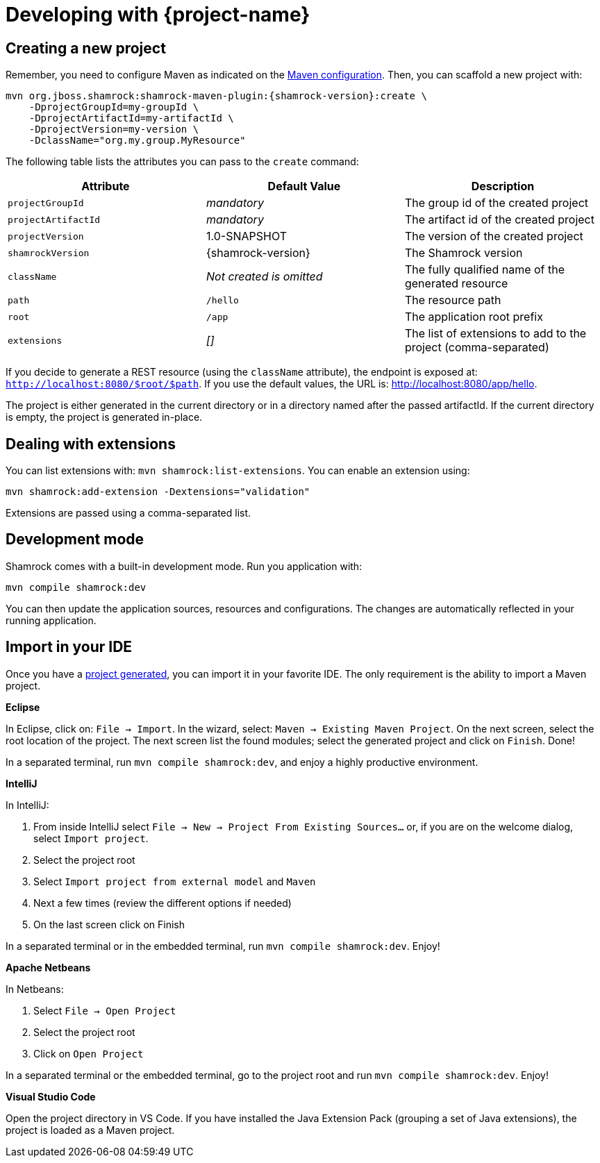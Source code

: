 = Developing with {project-name}

== Creating a new project

Remember, you need to configure Maven as indicated on the link:maven-config.html[Maven configuration].
Then, you can scaffold a new project with:

[source,subs=attributes+]
----
mvn org.jboss.shamrock:shamrock-maven-plugin:{shamrock-version}:create \
    -DprojectGroupId=my-groupId \
    -DprojectArtifactId=my-artifactId \
    -DprojectVersion=my-version \
    -DclassName="org.my.group.MyResource"
----

The following table lists the attributes you can pass to the `create` command:

[cols=3*,options="header"]
|===
| Attribute
| Default Value
| Description

| `projectGroupId`
| _mandatory_
| The group id of the created project

| `projectArtifactId`
| _mandatory_
| The artifact id of the created project

| `projectVersion`
| 1.0-SNAPSHOT
| The version of the created project

| `shamrockVersion`
| {shamrock-version}
| The Shamrock version

| `className`
| _Not created is omitted_
| The fully qualified name of the generated resource

| `path`
| `/hello`
| The resource path

| `root`
| `/app`
| The application root prefix

| `extensions`
| _[]_
| The list of extensions to add to the project (comma-separated)

|===

If you decide to generate a REST resource (using the `className` attribute), the endpoint is exposed at: `http://localhost:8080/$root/$path`.
If you use the default values, the URL is: http://localhost:8080/app/hello.

The project is either generated in the current directory or in a directory named after the passed artifactId.
If the current directory is empty, the project is generated in-place.

== Dealing with extensions

You can list extensions with: `mvn shamrock:list-extensions`.
You can enable an extension using:

[source]
mvn shamrock:add-extension -Dextensions="validation"

Extensions are passed using a comma-separated list.

== Development mode

Shamrock comes with a built-in development mode.
Run you application with:

[source]
mvn compile shamrock:dev

You can then update the application sources, resources and configurations.
The changes are automatically reflected in your running application.

== Import in your IDE

Once you have a <<Creating a new project, project generated>>, you can import it in your favorite IDE.
The only requirement is the ability to import a Maven project.

**Eclipse**

In Eclipse, click on: `File -> Import`.
In the wizard, select: `Maven -> Existing Maven Project`.
On the next screen, select the root location of the project.
The next screen list the found modules; select the generated project and click on `Finish`. Done!

// Until https://github.com/protean-project/shamrock/issues/232 is fixed:
In a separated terminal, run `mvn compile shamrock:dev`, and enjoy a highly productive environment.

**IntelliJ**

In IntelliJ:

1. From inside IntelliJ select `File -> New -> Project From Existing Sources...` or, if you are on the welcome dialog, select `Import project`.
2. Select the project root
3. Select `Import project from external model` and `Maven`
4. Next a few times (review the different options if needed)
5. On the last screen click on Finish

In a separated terminal or in the embedded terminal, run `mvn compile shamrock:dev`. Enjoy!

**Apache Netbeans**

In Netbeans:

1. Select `File -> Open Project`
2. Select the project root
3. Click on `Open Project`

In a separated terminal or the embedded terminal, go to the project root and run `mvn compile shamrock:dev`. Enjoy!

**Visual Studio Code**

Open the project directory in VS Code. If you have installed the Java Extension Pack (grouping a set of Java extensions), the project is loaded as a Maven project.